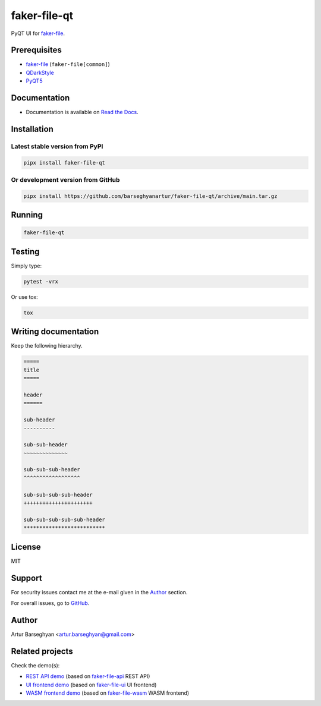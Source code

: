 =============
faker-file-qt
=============
PyQT UI for `faker-file`_.

.. image:: https://img.shields.io/pypi/v/faker-file-qt.svg
   :target: https://pypi.python.org/pypi/faker-file-qt
   :alt: PyPI Version

.. image:: https://img.shields.io/pypi/pyversions/faker-file-qt.svg
    :target: https://pypi.python.org/pypi/faker-file-qt/
    :alt: Supported Python versions

.. image:: https://github.com/barseghyanartur/faker-file-qt/workflows/test/badge.svg?branch=main
   :target: https://github.com/barseghyanartur/faker-file-qt/actions
   :alt: Build Status

.. image:: https://readthedocs.org/projects/faker-file-qt/badge/?version=latest
    :target: http://faker-file-qt.readthedocs.io/en/latest/?badge=latest
    :alt: Documentation Status

.. image:: https://img.shields.io/badge/license-MIT-blue.svg
   :target: https://github.com/barseghyanartur/faker-file-qt/#License
   :alt: MIT

.. image:: https://coveralls.io/repos/github/barseghyanartur/faker-file-qt/badge.svg?branch=main&service=github
    :target: https://coveralls.io/github/barseghyanartur/faker-file-qt?branch=main
    :alt: Coverage

.. Internal references

.. _Read the Docs: http://faker-file-qt.readthedocs.io/

.. Related projects

.. _faker-file: https://github.com/barseghyanartur/faker-file/
.. _faker-file-api: https://github.com/barseghyanartur/faker-file-api
.. _faker-file-ui: https://github.com/barseghyanartur/faker-file-ui
.. _faker-file-wasm: https://github.com/barseghyanartur/faker-file-wasm

.. Demos

.. _REST API demo: https://faker-file-api.onrender.com/docs/
.. _UI frontend demo: https://faker-file-ui.vercel.app/
.. _WASM frontend demo: https://faker-file-wasm.vercel.app/

.. External references

.. _Apache Tika: https://tika.apache.org/
.. _Django: https://www.djangoproject.com/
.. _Faker: https://faker.readthedocs.io/
.. _Jinja2: https://jinja.palletsprojects.com/
.. _Pillow: https://pypi.org/project/Pillow/
.. _PyTorch: https://pytorch.org/
.. _WeasyPrint: https://pypi.org/project/weasyprint/
.. _azure-storage-blob: https://pypi.org/project/azure-storage-blob/
.. _boto3: https://pypi.org/project/boto3/
.. _edge-tts: https://pypi.org/project/edge-tts/
.. _factory_boy: https://factoryboy.readthedocs.io/
.. _gTTS: https://gtts.readthedocs.io/
.. _google-cloud-storage: https://pypi.org/project/google-cloud-storage/
.. _imgkit: https://pypi.org/project/imgkit/
.. _nlpaug: https://nlpaug.readthedocs.io/
.. _numpy: https://numpy.org/
.. _odfpy: https://pypi.org/project/odfpy/
.. _openpyxl: https://openpyxl.readthedocs.io/
.. _pandas: https://pandas.pydata.org/
.. _pdf2image: https://pypi.org/project/pdf2image/
.. _paramiko: http://paramiko.org/
.. _pathy: https://pypi.org/project/pathy/
.. _pdfkit: https://pypi.org/project/pdfkit/
.. _poppler: https://poppler.freedesktop.org/
.. _python-docx: https://python-docx.readthedocs.io/
.. _python-pptx: https://python-pptx.readthedocs.io/
.. _PyQT5: https://pypi.org/project/PyQt5/
.. _QDarkStyle: https://pypi.org/project/QDarkStyle/
.. _reportlab: https://pypi.org/project/reportlab/
.. _tablib: https://tablib.readthedocs.io/
.. _tika: https://pypi.org/project/tika/
.. _transformers: https://pypi.org/project/transformers/
.. _wkhtmltopdf: https://wkhtmltopdf.org/
.. _xml2epub: https://pypi.org/project/xml2epub/

Prerequisites
=============
- `faker-file`_ (``faker-file[common]``)
- `QDarkStyle`_
- `PyQT5`_

Documentation
=============
- Documentation is available on `Read the Docs`_.

Installation
============
Latest stable version from PyPI
-------------------------------
.. code-block:: sh

    pipx install faker-file-qt

Or development version from GitHub
----------------------------------

.. code-block:: sh

    pipx install https://github.com/barseghyanartur/faker-file-qt/archive/main.tar.gz

Running
=======
.. code-block:: sh

    faker-file-qt

Testing
=======
Simply type:

.. code-block:: sh

    pytest -vrx

Or use tox:

.. code-block:: sh

    tox

Writing documentation
=====================

Keep the following hierarchy.

.. code-block:: text

    =====
    title
    =====

    header
    ======

    sub-header
    ----------

    sub-sub-header
    ~~~~~~~~~~~~~~

    sub-sub-sub-header
    ^^^^^^^^^^^^^^^^^^

    sub-sub-sub-sub-header
    ++++++++++++++++++++++

    sub-sub-sub-sub-sub-header
    **************************

License
=======
MIT

Support
=======
For security issues contact me at the e-mail given in the `Author`_ section.

For overall issues, go to `GitHub <https://github.com/barseghyanartur/faker-file-qt/issues>`_.

Author
======
Artur Barseghyan <artur.barseghyan@gmail.com>

Related projects
================
Check the demo(s):

- `REST API demo`_ (based on `faker-file-api`_ REST API)
- `UI frontend demo`_ (based on `faker-file-ui`_ UI frontend)
- `WASM frontend demo`_ (based on `faker-file-wasm`_ WASM frontend)
